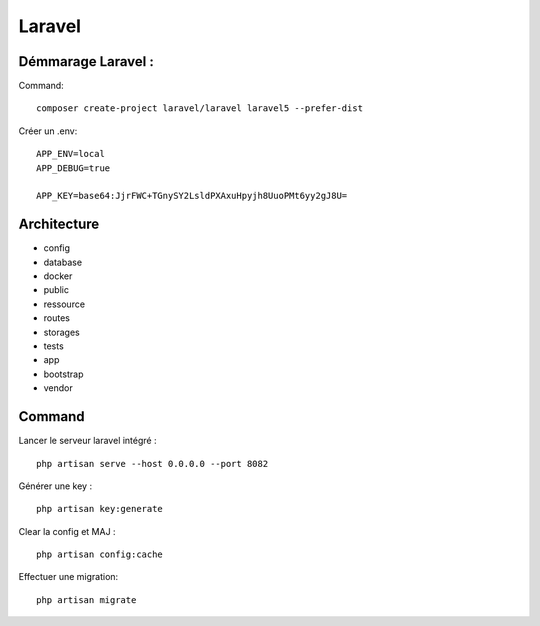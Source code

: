 Laravel 
===================

Démmarage Laravel : 
--------------------

Command:
::

  composer create-project laravel/laravel laravel5 --prefer-dist
  
Créer un .env:
::
  
  APP_ENV=local
  APP_DEBUG=true

  APP_KEY=base64:JjrFWC+TGnySY2LsldPXAxuHpyjh8UuoPMt6yy2gJ8U=
  

Architecture
------------

- config
- database
- docker
- public
- ressource
- routes
- storages
- tests
- app
- bootstrap
- vendor


Command 
---------
Lancer le serveur laravel intégré : 
::

  php artisan serve --host 0.0.0.0 --port 8082
  
  
Générer une key :
::

  php artisan key:generate
  
Clear la config et MAJ :
::
  
  php artisan config:cache
  
  
Effectuer une migration:
::

  php artisan migrate
